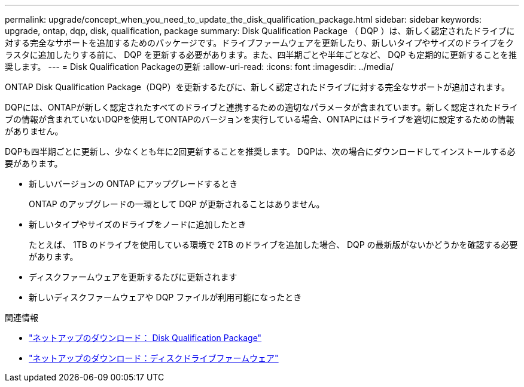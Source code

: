 ---
permalink: upgrade/concept_when_you_need_to_update_the_disk_qualification_package.html 
sidebar: sidebar 
keywords: upgrade, ontap, dqp, disk, qualification, package 
summary: Disk Qualification Package （ DQP ）は、新しく認定されたドライブに対する完全なサポートを追加するためのパッケージです。ドライブファームウェアを更新したり、新しいタイプやサイズのドライブをクラスタに追加したりする前に、 DQP を更新する必要があります。また、四半期ごとや半年ごとなど、 DQP も定期的に更新することを推奨します。 
---
= Disk Qualification Packageの更新
:allow-uri-read: 
:icons: font
:imagesdir: ../media/


[role="lead"]
ONTAP Disk Qualification Package（DQP）を更新するたびに、新しく認定されたドライブに対する完全なサポートが追加されます。

DQPには、ONTAPが新しく認定されたすべてのドライブと連携するための適切なパラメータが含まれています。新しく認定されたドライブの情報が含まれていないDQPを使用してONTAPのバージョンを実行している場合、ONTAPにはドライブを適切に設定するための情報がありません。

DQPも四半期ごとに更新し、少なくとも年に2回更新することを推奨します。  DQPは、次の場合にダウンロードしてインストールする必要があります。

* 新しいバージョンの ONTAP にアップグレードするとき
+
ONTAP のアップグレードの一環として DQP が更新されることはありません。

* 新しいタイプやサイズのドライブをノードに追加したとき
+
たとえば、 1TB のドライブを使用している環境で 2TB のドライブを追加した場合、 DQP の最新版がないかどうかを確認する必要があります。

* ディスクファームウェアを更新するたびに更新されます
* 新しいディスクファームウェアや DQP ファイルが利用可能になったとき


.関連情報
* https://mysupport.netapp.com/site/downloads/firmware/disk-drive-firmware/download/DISKQUAL/ALL/qual_devices.zip["ネットアップのダウンロード： Disk Qualification Package"^]
* https://mysupport.netapp.com/site/downloads/firmware/disk-drive-firmware["ネットアップのダウンロード：ディスクドライブファームウェア"]

